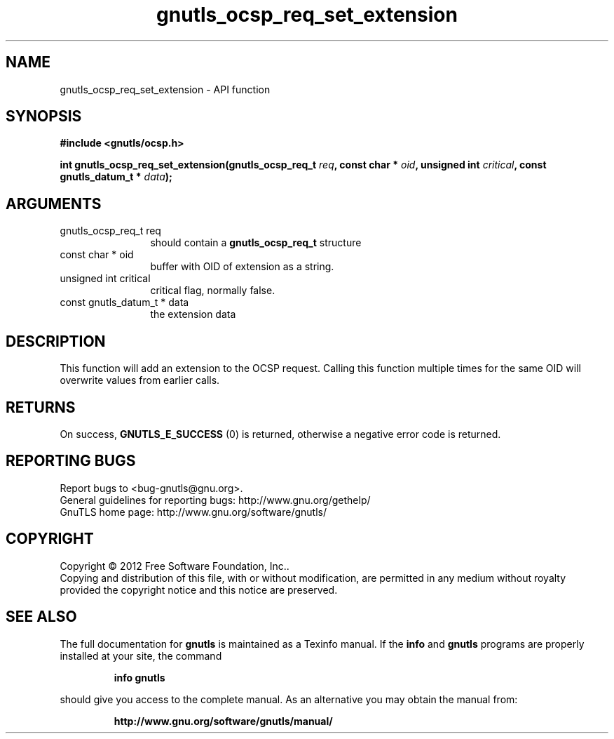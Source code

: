 .\" DO NOT MODIFY THIS FILE!  It was generated by gdoc.
.TH "gnutls_ocsp_req_set_extension" 3 "3.1.10" "gnutls" "gnutls"
.SH NAME
gnutls_ocsp_req_set_extension \- API function
.SH SYNOPSIS
.B #include <gnutls/ocsp.h>
.sp
.BI "int gnutls_ocsp_req_set_extension(gnutls_ocsp_req_t " req ", const char * " oid ", unsigned int " critical ", const gnutls_datum_t * " data ");"
.SH ARGUMENTS
.IP "gnutls_ocsp_req_t req" 12
should contain a \fBgnutls_ocsp_req_t\fP structure
.IP "const char * oid" 12
buffer with OID of extension as a string.
.IP "unsigned int critical" 12
critical flag, normally false.
.IP "const gnutls_datum_t * data" 12
the extension data
.SH "DESCRIPTION"
This function will add an extension to the OCSP request.  Calling
this function multiple times for the same OID will overwrite values
from earlier calls.
.SH "RETURNS"
On success, \fBGNUTLS_E_SUCCESS\fP (0) is returned, otherwise a
negative error code is returned.
.SH "REPORTING BUGS"
Report bugs to <bug-gnutls@gnu.org>.
.br
General guidelines for reporting bugs: http://www.gnu.org/gethelp/
.br
GnuTLS home page: http://www.gnu.org/software/gnutls/

.SH COPYRIGHT
Copyright \(co 2012 Free Software Foundation, Inc..
.br
Copying and distribution of this file, with or without modification,
are permitted in any medium without royalty provided the copyright
notice and this notice are preserved.
.SH "SEE ALSO"
The full documentation for
.B gnutls
is maintained as a Texinfo manual.  If the
.B info
and
.B gnutls
programs are properly installed at your site, the command
.IP
.B info gnutls
.PP
should give you access to the complete manual.
As an alternative you may obtain the manual from:
.IP
.B http://www.gnu.org/software/gnutls/manual/
.PP
